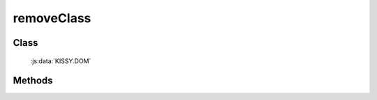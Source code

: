 ﻿.. _dom-removeClass:

removeClass
=================================

Class
-----------------------------------------------

  :js:data:`KISSY.DOM`

Methods
-----------------------------------------------

.. js:function:: removeClass( selector , value )

    给符合选择器的所有元素移除指定 class.
    
    :param string|HTMLCollection|Array<HTMLElement> selector: 字符串格式参见 :ref:`KISSY selector <dom-selector>`
    :param string value: 样式类 class, 多个用空格分隔